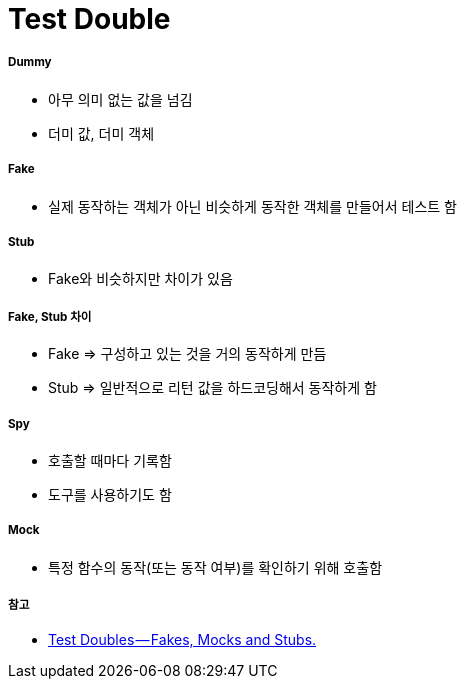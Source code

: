 = Test Double

===== Dummy
* 아무 의미 없는 값을 넘김
* 더미 값, 더미 객체

===== Fake
* 실제 동작하는 객체가 아닌 비슷하게 동작한 객체를 만들어서 테스트 함

===== Stub
* Fake와 비슷하지만 차이가 있음

===== Fake, Stub 차이
* Fake => 구성하고 있는 것을 거의 동작하게 만듬
* Stub => 일반적으로 리턴 값을 하드코딩해서 동작하게 함

===== Spy
* 호출할 때마다 기록함
* 도구를 사용하기도 함

===== Mock
* 특정 함수의 동작(또는 동작 여부)를 확인하기 위해 호출함

===== 참고
* https://blog.pragmatists.com/test-doubles-fakes-mocks-and-stubs-1a7491dfa3da[Test Doubles — Fakes, Mocks and Stubs.]